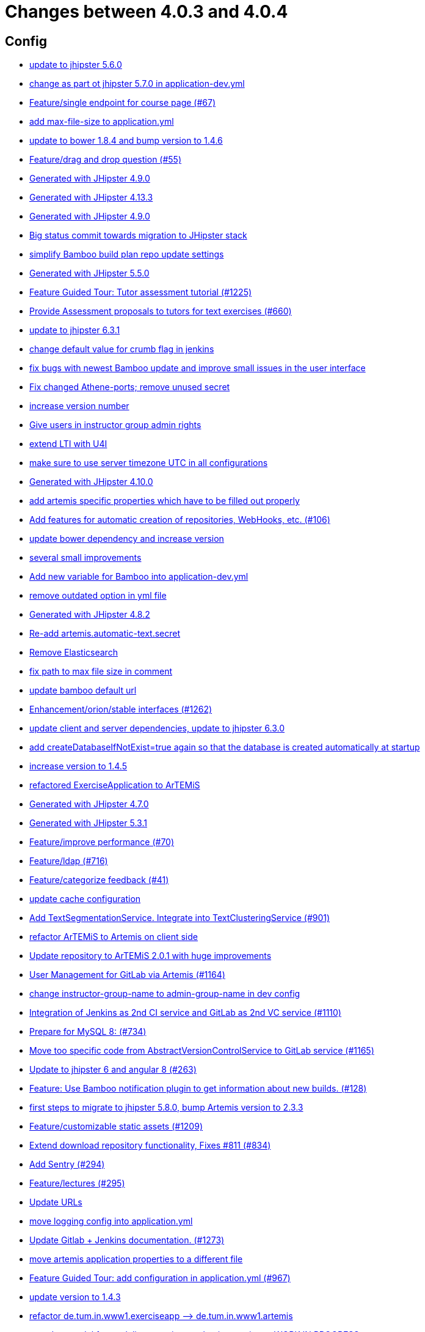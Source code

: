 = Changes between 4.0.3 and 4.0.4

== Config

* link:https://www.github.com/ls1intum/Artemis/commit/11c11e6d4ee8a748036778cef496ae8d73d2ea8a[update to jhipster 5.6.0]
* link:https://www.github.com/ls1intum/Artemis/commit/32f9d881e52d5b86b963c358482813737467439e[change as part ot jhipster 5.7.0 in application-dev.yml]
* link:https://www.github.com/ls1intum/Artemis/commit/93762901eb96d3200771f7365518f71f2e116fce[Feature/single endpoint for course page (#67)]
* link:https://www.github.com/ls1intum/Artemis/commit/6a074b1b007c22cbb2695a66ff68e1ab1fdf2e68[add max-file-size to application.yml]
* link:https://www.github.com/ls1intum/Artemis/commit/378ab3c2ac2dbfb11b1f8a69486da9822188fd01[update to bower 1.8.4 and bump version to 1.4.6]
* link:https://www.github.com/ls1intum/Artemis/commit/88107870c1ad34f06a99ce8c94c81d650d3a9b64[Feature/drag and drop question (#55)]
* link:https://www.github.com/ls1intum/Artemis/commit/24d641d6bf9c52b25a783626b2ead6211fbc239d[Generated with JHipster 4.9.0]
* link:https://www.github.com/ls1intum/Artemis/commit/722a7f0b5c2809556526c97bfed0c302479de0b6[Generated with JHipster 4.13.3]
* link:https://www.github.com/ls1intum/Artemis/commit/d02212dfea94139511e9e31d5d1ed166ad4ef362[Generated with JHipster 4.9.0]
* link:https://www.github.com/ls1intum/Artemis/commit/153e1aace7cc31aa7042eaab98a6b0daec81818d[Big status commit towards migration to JHipster stack]
* link:https://www.github.com/ls1intum/Artemis/commit/187b9f670d83ced9efc307c2b8ea08b151a56725[simplify Bamboo build plan repo update settings]
* link:https://www.github.com/ls1intum/Artemis/commit/f1525555c3081054a6e94a5c7d346f4ae73f51ce[Generated with JHipster 5.5.0]
* link:https://www.github.com/ls1intum/Artemis/commit/d6a2190d8cbf43b0051606d29e4017f5ecdfc06b[Feature Guided Tour: Tutor assessment tutorial (#1225)]
* link:https://www.github.com/ls1intum/Artemis/commit/0a252ba8aab9ab99336bc8b10b2ce522d4ed856d[Provide Assessment proposals to tutors for text exercises (#660)]
* link:https://www.github.com/ls1intum/Artemis/commit/acc6d3033434c9b972499b3901d18b539eaaa5a0[update to jhipster 6.3.1]
* link:https://www.github.com/ls1intum/Artemis/commit/5fd3a2b1e7affe64e23e14b4e7c72bc2801d7bb9[change default value for crumb flag in jenkins]
* link:https://www.github.com/ls1intum/Artemis/commit/b82f25685744f099b3514dae5f353200f12f3292[fix bugs with newest Bamboo update and improve small issues in the user interface]
* link:https://www.github.com/ls1intum/Artemis/commit/59838871e1edf8d811825bce85192567aeb6a7cf[Fix changed Athene-ports; remove unused secret]
* link:https://www.github.com/ls1intum/Artemis/commit/03958c67bac728c71b49e67393ce31dffa4775a2[increase version number]
* link:https://www.github.com/ls1intum/Artemis/commit/cec68fddba54d5d3d3a6bae3c0d59c729ee7bbb5[Give users in instructor group admin rights]
* link:https://www.github.com/ls1intum/Artemis/commit/a07b58c3b207c32bcf459dad21dd537a5c3620cd[extend LTI with U4I]
* link:https://www.github.com/ls1intum/Artemis/commit/e2d71125b77481b3dbb5601f89edcd95247911ad[make sure to use server timezone UTC in all configurations]
* link:https://www.github.com/ls1intum/Artemis/commit/3494284105fc49f004789e3a9ed455e74978bce4[Generated with JHipster 4.10.0]
* link:https://www.github.com/ls1intum/Artemis/commit/21c705929c5c490ca8da9ab674e4b7687804c3e8[add artemis specific properties which have to be filled out properly]
* link:https://www.github.com/ls1intum/Artemis/commit/ed823d201cc36ae172a5aca64c0b5b3d0eda1fc8[Add features for automatic creation of repositories, WebHooks, etc. (#106)]
* link:https://www.github.com/ls1intum/Artemis/commit/942c62f73af090e204cd4f652d3cc1af3953f05d[update bower dependency and increase version]
* link:https://www.github.com/ls1intum/Artemis/commit/d1232df4fb2b25761cd2af128550cd792d9a1cd0[several small improvements]
* link:https://www.github.com/ls1intum/Artemis/commit/8fccd2c8f2bf718889c986ce269d414adc77b4c2[Add new variable for Bamboo into application-dev.yml]
* link:https://www.github.com/ls1intum/Artemis/commit/9db779d99086bdfb3109a10f5dc3b4654d8825d0[remove outdated option in yml file]
* link:https://www.github.com/ls1intum/Artemis/commit/dc0e0420713aab89508ec92831e932710b536b70[Generated with JHipster 4.8.2]
* link:https://www.github.com/ls1intum/Artemis/commit/fea3b0da787b5ae0ee1e20a0093c675bc1412fad[Re-add artemis.automatic-text.secret]
* link:https://www.github.com/ls1intum/Artemis/commit/463cc58721d21b36aca8918fe8e1a693c48432c0[Remove Elasticsearch]
* link:https://www.github.com/ls1intum/Artemis/commit/19c037077dd90632a85d4fe8a46a2a6868c49873[fix path to max file size in comment]
* link:https://www.github.com/ls1intum/Artemis/commit/002d579070d8d061835bc5e6fc90c873b01bf8e6[update bamboo default url]
* link:https://www.github.com/ls1intum/Artemis/commit/3ad2902db72ed9630343063e209f53d5b0408a74[Enhancement/orion/stable interfaces (#1262)]
* link:https://www.github.com/ls1intum/Artemis/commit/ff9f0ea25268cb33ac6ba8dede97a27c0635c811[update client and server dependencies, update to jhipster 6.3.0]
* link:https://www.github.com/ls1intum/Artemis/commit/049c4052e45e7a5f504b295e25c9912a7bce2abd[add createDatabaseIfNotExist=true again so that the database is created automatically at startup]
* link:https://www.github.com/ls1intum/Artemis/commit/f5cbd1d9f0fa09c951ddf886fa436d1c2f5035b4[increase version to 1.4.5]
* link:https://www.github.com/ls1intum/Artemis/commit/ee7e783612b2f1ae4c1e4d70aa8ee68fd51d8a86[refactored ExerciseApplication to ArTEMiS]
* link:https://www.github.com/ls1intum/Artemis/commit/e0b1427eb82a31ae718e2591d5644295e65dacfd[Generated with JHipster 4.7.0]
* link:https://www.github.com/ls1intum/Artemis/commit/e5682481c65bbcd247ddb1bcc1610dbabef3b2d1[Generated with JHipster 5.3.1]
* link:https://www.github.com/ls1intum/Artemis/commit/94fb7e7edc77374a9c6d1e256600d21d26e0bf3f[Feature/improve performance (#70)]
* link:https://www.github.com/ls1intum/Artemis/commit/7ff1c417f4b0f678ca05f85e77010f7033273b55[Feature/ldap (#716)]
* link:https://www.github.com/ls1intum/Artemis/commit/6fd23126bb63a9eac630210b61b1f74358e01321[Feature/categorize feedback (#41)]
* link:https://www.github.com/ls1intum/Artemis/commit/3719a63c14ebf84733c83159008fb282e6cb68f8[update cache configuration]
* link:https://www.github.com/ls1intum/Artemis/commit/7749b0f23c2b57be0db6bb725db2772c90e0ef37[Add TextSegmentationService. Integrate into TextClusteringService (#901)]
* link:https://www.github.com/ls1intum/Artemis/commit/71743eecef16d1f9627d58394ece0f0a4f527ef3[refactor ArTEMiS to Artemis on client side]
* link:https://www.github.com/ls1intum/Artemis/commit/3997e52fde23a4ff6184a234b4e1b3e3b47454c8[Update repository to ArTEMiS 2.0.1 with huge improvements]
* link:https://www.github.com/ls1intum/Artemis/commit/083e206fcc344db30c101cfc3263d544cbbb7c7b[User Management for GitLab via Artemis (#1164)]
* link:https://www.github.com/ls1intum/Artemis/commit/406b0f1bfbc60d8b2e682f4ae4c8d879657b2b3b[change instructor-group-name to admin-group-name in dev config]
* link:https://www.github.com/ls1intum/Artemis/commit/25c3a672326ff9e455a0b5adb69df3cc787a775e[Integration of Jenkins as 2nd CI service and GitLab as 2nd VC service (#1110)]
* link:https://www.github.com/ls1intum/Artemis/commit/df032e365fca6afb86efd5017f7532b173fb860c[Prepare for MySQL 8: (#734)]
* link:https://www.github.com/ls1intum/Artemis/commit/1969c35581e002208aa3de28d221d785d2b6e576[Move too specific code from  AbstractVersionControlService to GitLab service  (#1165)]
* link:https://www.github.com/ls1intum/Artemis/commit/ac620301355203ca2ca53d3e34b9828eb69ae440[Update to jhipster 6 and angular 8 (#263)]
* link:https://www.github.com/ls1intum/Artemis/commit/10b28b1e450edb1036112d5c8acaa54c4a8b21eb[Feature: Use Bamboo notification plugin to get information about new builds. (#128)]
* link:https://www.github.com/ls1intum/Artemis/commit/e4ad74a389de264de1142f1ca4b56d7ae41c1ca1[first steps to migrate to jhipster 5.8.0, bump Artemis version to 2.3.3]
* link:https://www.github.com/ls1intum/Artemis/commit/29000edbca6328d08c2bf1a9e70ec76b42028577[Feature/customizable static assets (#1209)]
* link:https://www.github.com/ls1intum/Artemis/commit/577a1faa92b148e5516d35c8d61d91d8964975f8[Extend download repository functionality, Fixes #811 (#834)]
* link:https://www.github.com/ls1intum/Artemis/commit/ccaf92bbeaae02707aa0a0761f2b0cd9c41840ef[Add Sentry (#294)]
* link:https://www.github.com/ls1intum/Artemis/commit/f82350879197e0273425ecbc7e52aff77173ce30[Feature/lectures (#295)]
* link:https://www.github.com/ls1intum/Artemis/commit/18d7d9260a3961a23f490e6d3c58d89407436345[Update URLs]
* link:https://www.github.com/ls1intum/Artemis/commit/db41e6a8099b58bea23bc80dec23ce11f3fde908[move logging config into application.yml]
* link:https://www.github.com/ls1intum/Artemis/commit/4a37e46b5e710996dbb43d15d07f8e4941686898[Update Gitlab + Jenkins documentation.  (#1273)]
* link:https://www.github.com/ls1intum/Artemis/commit/f1b67c03be4368d6dc2b8327be35064620227c52[move artemis application properties to a different file]
* link:https://www.github.com/ls1intum/Artemis/commit/d588299ccf2c0e6d4508129edd8371d3d4cb956c[Feature Guided Tour: add configuration in application.yml (#967)]
* link:https://www.github.com/ls1intum/Artemis/commit/b39295c1ce48bb79e419d7d6445ec126527cdd63[update version to 1.4.3]
* link:https://www.github.com/ls1intum/Artemis/commit/bc69c80a6b82abdb47045e2c6c03e43179c10e12[refactor de.tum.in.www1.exerciseapp —> de.tum.in.www1.artemis]
* link:https://www.github.com/ls1intum/Artemis/commit/a71c0c51c36c6b8d44b2b2b98506396f6e942ff6[new data model for modeling exercises and quiz exercises - WORK IN PROGRESS]
* link:https://www.github.com/ls1intum/Artemis/commit/6fc9f4937f72a26f7cd01e5faa38ca8fc5aafe1d[Improve user management, update dependencies, migrate from tslint to eslint]
* link:https://www.github.com/ls1intum/Artemis/commit/d041b99e1dcd9fa71ecb1f1b6a0635a06e122390[upgrade to angular 5]


== Database

* link:https://www.github.com/ls1intum/Artemis/commit/035e96be8d0c12f8a4ddd91575bebedfe3ad320e[Add resource method to get exercises for a course]
* link:https://www.github.com/ls1intum/Artemis/commit/391283bf2a5ffea2fd3c14c323aa90db53e07b4e[Feature/remodel participations (#623)]
* link:https://www.github.com/ls1intum/Artemis/commit/fd6eb1a0ed0e51323cd46541cf69a54f2bdc3c9b[Feature/quiz submission (#46)]
* link:https://www.github.com/ls1intum/Artemis/commit/83e71f249b674e8bf414bece545121079618b459[Fix a typo in the liquibase changelog (#214)]
* link:https://www.github.com/ls1intum/Artemis/commit/13f3689b530e4563bf6f10cf9698d3b39da199e7[WARNING recreate liquibase database change log]
* link:https://www.github.com/ls1intum/Artemis/commit/7f065088e88b049f46d459e5ad432086619cdbd7[Assessment Queue for Automatic Text Assessment (#665)]
* link:https://www.github.com/ls1intum/Artemis/commit/0a252ba8aab9ab99336bc8b10b2ce522d4ed856d[Provide Assessment proposals to tutors for text exercises (#660)]
* link:https://www.github.com/ls1intum/Artemis/commit/ce4ba76fc2dfee9c0087d13a0e107c898809dec9[Show correct count for complaints/more feedback requests about your assessments (#1143)]
* link:https://www.github.com/ls1intum/Artemis/commit/a5bc62bcbcc35a9562edc7cbf0280134096a4465[Feature/quiz reevaluation (#54)]
* link:https://www.github.com/ls1intum/Artemis/commit/d8c1f8d803fa731eeffd73564bcf721d16518631[Feature: Improve Presentation Score (#877)]
* link:https://www.github.com/ls1intum/Artemis/commit/904e1b957570b985cd4e39f9982f3c07b5cf7383[Feature/programming exercise/hints (#646)]
* link:https://www.github.com/ls1intum/Artemis/commit/bf405cf09107381bf21786c0bcbe87d53761e716[Some renaming and rearranging columns in Participation entity view]
* link:https://www.github.com/ls1intum/Artemis/commit/ddf1618de5fb329e4dc94f66391e007c9d3c2923[Feedback is ordered in Result now]
* link:https://www.github.com/ls1intum/Artemis/commit/ed3d9975787861528fd3abbda01e808d34b2d7b3[Detect Text Submission Language and display it to tutors (#555)]
* link:https://www.github.com/ls1intum/Artemis/commit/ed823d201cc36ae172a5aca64c0b5b3d0eda1fc8[Add features for automatic creation of repositories, WebHooks, etc. (#106)]
* link:https://www.github.com/ls1intum/Artemis/commit/f94e2c9fe6f475ef360c58f9ad4dcbbf9347e931[add max score to abstract Exercise class]
* link:https://www.github.com/ls1intum/Artemis/commit/2ac0324d90b117d0eefa7d694d5a42392be8614b[Text Assessment V2 (#1286)]
* link:https://www.github.com/ls1intum/Artemis/commit/e99d20ecdaf7d938bb550eb9a2a0956aa6196957[Feature/integrate new models (#199)]
* link:https://www.github.com/ls1intum/Artemis/commit/5091b6189d23d6b99fd36b11ce414bf14e1e70bd[Feature/participate in quiz (#42)]
* link:https://www.github.com/ls1intum/Artemis/commit/ab3a6e1919d99a69420bb958e6ef637e5c7d04f4[Feature/programming exercise/test case dirty flag (#850)]
* link:https://www.github.com/ls1intum/Artemis/commit/2939419496506444fa31d81d14ce33067e39d840[migrate programming exercise repo url and build plan id to participations (#181)]
* link:https://www.github.com/ls1intum/Artemis/commit/785a4ca146050c5fff6d85b8d56dcd01016e730a[Feature/Programming Exercise/Sequential test runs (#495)]
* link:https://www.github.com/ls1intum/Artemis/commit/8a64b73e1c430b5cb005c7df964f97596d06cd09[Permanently map user <-> LTI user id]
* link:https://www.github.com/ls1intum/Artemis/commit/9d85cc5a83fd9618268072dad06581688b83097b[Feature/create edit course improvements/instructor customizations (#1240)]
* link:https://www.github.com/ls1intum/Artemis/commit/9d8b2b4eaaa9c8b8f9a4c7682cf94da207d45991[question text can be 1000 characters long]
* link:https://www.github.com/ls1intum/Artemis/commit/898080d133f7bb64c2ce35d3226e21144a6ce532[Some changes before setting up Bamboo for JHipster version of application]
* link:https://www.github.com/ls1intum/Artemis/commit/2b74b565a4e22fce34e21a53d78a8340eee0ec50[Add autoincrement property to migration file (programming exercise test cases) (#654)]
* link:https://www.github.com/ls1intum/Artemis/commit/2ebee0ad142132faeb589cbe6e58cb6b01613887[Feature/drag and drop statistics (#59)]
* link:https://www.github.com/ls1intum/Artemis/commit/c5fa660e118d659936cd71a2e454e357edf4f985[remove email contraint in old liquibase changelog that leads to problems]
* link:https://www.github.com/ls1intum/Artemis/commit/af989d3fa08958110a67e9362f39e64f0e41265d[Add buildArtifact to data model of Result #3]
* link:https://www.github.com/ls1intum/Artemis/commit/88107870c1ad34f06a99ce8c94c81d650d3a9b64[Feature/drag and drop question (#55)]
* link:https://www.github.com/ls1intum/Artemis/commit/8edf6bbb59100dc5f4fcf49096c2a0be3640fe57[Feature/role instructor (#48)]
* link:https://www.github.com/ls1intum/Artemis/commit/c3555a26b7d16cd49802e51debdefe1a473f3688[add liquibase changelog for database changes]
* link:https://www.github.com/ls1intum/Artemis/commit/f1525555c3081054a6e94a5c7d346f4ae73f51ce[Generated with JHipster 5.5.0]
* link:https://www.github.com/ls1intum/Artemis/commit/f97a8c5123040f086d26d6055ed59edcba2d689b[Feature/questions answers/tutor approval (#1285)]
* link:https://www.github.com/ls1intum/Artemis/commit/2a36de29f4a7dd556b27fc8d225ec5d572913541[rename table name from sa_submitted_text to short_answer_submitted_text]
* link:https://www.github.com/ls1intum/Artemis/commit/5474d76914e48fdb31112646ad8e9f56fb032d32[updated data model for quiz exercises]
* link:https://www.github.com/ls1intum/Artemis/commit/f200f5a9bc77798246a8762660ee71d656751615[Show users (i.e. non-admins) only courses for which they are in the correct group]
* link:https://www.github.com/ls1intum/Artemis/commit/fc14da5001b0e16711e2c6939ddd9a4301d0734b[Models for team-based exercises (#1170)]
* link:https://www.github.com/ls1intum/Artemis/commit/01b2c52840a36c9090e42ebd92809edc10c01744[try to catch an issue when students start programming exercises right after they have]
* link:https://www.github.com/ls1intum/Artemis/commit/1f5660f573fbbb3614aafc9e75b51cf34566e004[Massive refactoring towards allowing use of custom CI and VC systems, still some rough edges...]
* link:https://www.github.com/ls1intum/Artemis/commit/85e4374864a53adbd1cd932be436acb99dc21ee7[Feature/show quiz result (#49)]
* link:https://www.github.com/ls1intum/Artemis/commit/4b378a4bff4fee0e16214a0fb9f1fb303339de04[add modeling conflict entitities]
* link:https://www.github.com/ls1intum/Artemis/commit/deace16386c2fbe1ddae2e61c7927058663fdc27[add missing column ‘image_url’ on table ‘jhi_user’ to change set]
* link:https://www.github.com/ls1intum/Artemis/commit/e4097567d18d93d289f2f5f6aa203c73b1755506[fix sql statement in complaint_response tutor leaderboard view]
* link:https://www.github.com/ls1intum/Artemis/commit/4756645307bed9d435f9971ed10d6ef5301a9dc9[Add server side option to publish build plan URL]
* link:https://www.github.com/ls1intum/Artemis/commit/e5af9c2c666a76e6dd2c734971453f46c6f7ad27[several bugfixes and improvements]
* link:https://www.github.com/ls1intum/Artemis/commit/e5682481c65bbcd247ddb1bcc1610dbabef3b2d1[Generated with JHipster 5.3.1]
* link:https://www.github.com/ls1intum/Artemis/commit/7ff1c417f4b0f678ca05f85e77010f7033273b55[Feature/ldap (#716)]
* link:https://www.github.com/ls1intum/Artemis/commit/6fd23126bb63a9eac630210b61b1f74358e01321[Feature/categorize feedback (#41)]
* link:https://www.github.com/ls1intum/Artemis/commit/ffab465855b388a251439b3b35b75707a9f4cb8c[Remove deprecated build artifact column from Result (#1213)]
* link:https://www.github.com/ls1intum/Artemis/commit/063d031a9a0c84b28506be60284333362130712e[Add time difference between initialization of exercise and build completion in instructor dashboard]
* link:https://www.github.com/ls1intum/Artemis/commit/01936e148495fdd5469183c3c0b541d741665cb0[Feature/quiz statistic (#47)]
* link:https://www.github.com/ls1intum/Artemis/commit/3997e52fde23a4ff6184a234b4e1b3e3b47454c8[Update repository to ArTEMiS 2.0.1 with huge improvements]
* link:https://www.github.com/ls1intum/Artemis/commit/51bcf41ec96159de131815f98ac1f292b89a32ed[Feature/manual result improvements (#53)]
* link:https://www.github.com/ls1intum/Artemis/commit/88b51db4e660426ec09ec80513efdd2848eab380[different changes: result over websocket, TypeScript refactoring, explanationText in ModelingSubmission]
* link:https://www.github.com/ls1intum/Artemis/commit/0dec4379d4e4a0e8a7349e9a19312435c65edd8f[allow longer passwords for internal Artemis users]
* link:https://www.github.com/ls1intum/Artemis/commit/deae29deea7c5274d59dd43412f14e4b33a131cc[save LTI outcome url]
* link:https://www.github.com/ls1intum/Artemis/commit/ee2b49a8c8cc86b6f140bc660f4225f2aa5a1138[database adaptions, merge principal into account service]
* link:https://www.github.com/ls1intum/Artemis/commit/14bb1436f0c9a6f542a890ea4caa034159815606[add the missing assessment_due_date in Exercise]
* link:https://www.github.com/ls1intum/Artemis/commit/51931fe9f4dbd139cac114d68c6322ba53336fe2[Feature/grading instructions/modify data model for SGI (#1146)]
* link:https://www.github.com/ls1intum/Artemis/commit/d4e780cacbaae0889ff32cde2f6120f72576896f[Remove slug attribute from exercise domain object]
* link:https://www.github.com/ls1intum/Artemis/commit/bcfcacf9876cc6290396fe8a1166bef970847d35[Enhancement/programming exercise/build failed property (#1192)]
* link:https://www.github.com/ls1intum/Artemis/commit/52ed6a4493afc9010b32c7109b6be7e3bdbe0ccf[integrate text exercises and file upload exercises into course administration, code improvements]
* link:https://www.github.com/ls1intum/Artemis/commit/c7db4ff5591a1c29d2c8dda58f8f52378ff98e09[fix wrong complaint associations from OneToOne to ManyToOne]
* link:https://www.github.com/ls1intum/Artemis/commit/2d03245a828f733bbe5c83df4c01423c58c47e4a[Feature/schema changes for complaints (#139)]
* link:https://www.github.com/ls1intum/Artemis/commit/d10a49884da560a3e3ed4bd9eca50997598a95f6[fix problem with newest database changelog]
* link:https://www.github.com/ls1intum/Artemis/commit/5d292abb7c733a97cdafc7c79cda8627facad585[Text Question Assessment (#134)]
* link:https://www.github.com/ls1intum/Artemis/commit/12f8bbfa8c086f9aadc73d31c14e6a8d84960559[Import teams from source exercise (#1302)]
* link:https://www.github.com/ls1intum/Artemis/commit/0ac118d81f876672d95b2507914ba442d643d92b[Feature/quiz improvements (#58)]
* link:https://www.github.com/ls1intum/Artemis/commit/afbc4a50be52db0239d50126c7da1c31c3bc305f[Some more renaming and rearranging columns in Exercise entity view]
* link:https://www.github.com/ls1intum/Artemis/commit/463cc58721d21b36aca8918fe8e1a693c48432c0[Remove Elasticsearch]
* link:https://www.github.com/ls1intum/Artemis/commit/7ebd1b200aeeadf9e199cc380234111646664143[Feature/Programming Exercise/Activate tutor dashboards (#956)]
* link:https://www.github.com/ls1intum/Artemis/commit/88d0768dea0cc7bf9b11094d4bed53e7e1f9d4ff[delete old and deprecated columns of programming exercise after migration has taken place on production server]
* link:https://www.github.com/ls1intum/Artemis/commit/5e426c98bb12e35f1c94a8c98b483a5705326bd0[fix sql migration of participations]
* link:https://www.github.com/ls1intum/Artemis/commit/e0b1427eb82a31ae718e2591d5644295e65dacfd[Generated with JHipster 4.7.0]
* link:https://www.github.com/ls1intum/Artemis/commit/4ddbe9d7fdf830a8373c00b280c8d4711023e8fc[Bugfix: Presentation score (#886)]
* link:https://www.github.com/ls1intum/Artemis/commit/7b98e05ed3340f337b727e5b23607cd37f096a61[Add condition to db hook that the conflict team must be a different team from the existing team (#1385)]
* link:https://www.github.com/ls1intum/Artemis/commit/4799bad5b83a7209606e0b5c53f38f20b7fbc9fa[entity changes in client and server]
* link:https://www.github.com/ls1intum/Artemis/commit/de9bbcafb079d93baa5ad3bbfbdcb0220ef3f704[Add allowOnlineEditor to Exercise entity]
* link:https://www.github.com/ls1intum/Artemis/commit/6aa28c31e8702229bcb8ce25f70c832a87672897[Bugfix/programming exercise/delete exercise (#866)]
* link:https://www.github.com/ls1intum/Artemis/commit/b61818d001feab42bd5ea9f37c6dab1907e8e74c[More Feedback Request (#591)]
* link:https://www.github.com/ls1intum/Artemis/commit/2efd2796d935e8ad2df58605ff29092d3b1af7ff[Remove constraint for emails to be unique]
* link:https://www.github.com/ls1intum/Artemis/commit/a8f68c22e293e39c173f9e2d3090e6f5597d6153[add unique constraint to database for course.shortname]
* link:https://www.github.com/ls1intum/Artemis/commit/ab9b61a7107111f86842f3a12a1020cbe6753124[Tutors and meta info for teams (#1287)]
* link:https://www.github.com/ls1intum/Artemis/commit/30d3148a74829fff353a4d91bdb2b54ef69d4c0e[fix wrong database column names before release]
* link:https://www.github.com/ls1intum/Artemis/commit/0c8e99764a8bb6b46152543486281e24c2ef1297[drop unique constraint between ShortAnswerSubmittedText and ShortAnswerSpot]
* link:https://www.github.com/ls1intum/Artemis/commit/d041b99e1dcd9fa71ecb1f1b6a0635a06e122390[upgrade to angular 5]
* link:https://www.github.com/ls1intum/Artemis/commit/11c11e6d4ee8a748036778cef496ae8d73d2ea8a[update to jhipster 5.6.0]
* link:https://www.github.com/ls1intum/Artemis/commit/6f66846222033506f50c91757394252c3e2e3e37[fix error in changelog and merge 2 changelogs into 1]
* link:https://www.github.com/ls1intum/Artemis/commit/098471b7a33627a2f7b4e592bdfed135f0d3449c[Feature/tutorial overview page (#669)]
* link:https://www.github.com/ls1intum/Artemis/commit/e6f37d728ec4988423e178184f3b0cefdf6015d6[Add teaching assistant group name attribute to course entity]
* link:https://www.github.com/ls1intum/Artemis/commit/40ca8d705d5e0a0eb9338b6214b0b101f62401be[Comment field for example assessments (#469)]
* link:https://www.github.com/ls1intum/Artemis/commit/a697e792a5277dc7586861cca9e6f7865aa6daef[Feature/add question (#35)]
* link:https://www.github.com/ls1intum/Artemis/commit/de1a48a0730c75e3c3154b9933aa86eefe72a868[fix problems with constraints by dropping and adding them during migration]
* link:https://www.github.com/ls1intum/Artemis/commit/7ea2377efafcee489e432c61f77f0a70854819e0[Feature/Programming-Exercises/Run test cases after due date (#664)]
* link:https://www.github.com/ls1intum/Artemis/commit/06f9cb48becfcb7f2e7bec18c04e344ee9a73bc7[database changes for new exercise types text and file upload]
* link:https://www.github.com/ls1intum/Artemis/commit/083bf125ecedf76d89fbe63e983159ba0d25b6be[Add score to Result data model]
* link:https://www.github.com/ls1intum/Artemis/commit/47619cc6112be80397e75a3db687929b6098686a[add missing columnDataType for renameColumn in liquibase db changelog]
* link:https://www.github.com/ls1intum/Artemis/commit/3494284105fc49f004789e3a9ed455e74978bce4[Generated with JHipster 4.10.0]
* link:https://www.github.com/ls1intum/Artemis/commit/abb8463f63bca1393f52c1c56440d95d244c88d4[Bugfix/drag and drop quiz drop zones (#1306)]
* link:https://www.github.com/ls1intum/Artemis/commit/a71c0c51c36c6b8d44b2b2b98506396f6e942ff6[new data model for modeling exercises and quiz exercises - WORK IN PROGRESS]
* link:https://www.github.com/ls1intum/Artemis/commit/230b42c76dc421d0e30cfc17b919248674843bba[increase feedback text size further]
* link:https://www.github.com/ls1intum/Artemis/commit/db983ff04df1cfab20f5cf1abeaabe55a79f1c44[make 100% sure that tutor participations are unique]
* link:https://www.github.com/ls1intum/Artemis/commit/c24f92748fe474b9420fc5dc6c5251de14148d1e[Performance improvements and bug fixes for critical REST calls (#757)]
* link:https://www.github.com/ls1intum/Artemis/commit/06c18d311795b46d9b4014706a10c9fd3f2b10d1[remove image_url column, for some reason it does not work as intended]
* link:https://www.github.com/ls1intum/Artemis/commit/e158141c94166b25dc5a909c8c8cfa9790d91122[Add new role for TAs and give appropriate permissions in front and back end]
* link:https://www.github.com/ls1intum/Artemis/commit/260ce7c95effae13579702364e11d342a093231f[fix liquibase changelog to prevent data loss: we want to rename 2 columns, not delete and add them]
* link:https://www.github.com/ls1intum/Artemis/commit/1512dde476e1d784e5e0f4a04f4d22e0313526f6[Added file upload exercise to views (#919)]
* link:https://www.github.com/ls1intum/Artemis/commit/4ea075be039707a6434f0ecb3ec237566d13baea[Feature/create new feedback domain (#31)]
* link:https://www.github.com/ls1intum/Artemis/commit/617305483c2e0a8e7574218b7b68c633510bccf0[Use new Apollon Data Model (#216)]
* link:https://www.github.com/ls1intum/Artemis/commit/18936ac00a3a9d7071e3e0589eda709a1dbf8f65[Feature/Add new automatic submission run property to programming exercises (#798)]
* link:https://www.github.com/ls1intum/Artemis/commit/bb2480218d7556c73654b2a3fe331fb407feab2b[Feature/migrate modeling from filesystem to database (#194)]
* link:https://www.github.com/ls1intum/Artemis/commit/df032e365fca6afb86efd5017f7532b173fb860c[Prepare for MySQL 8: (#734)]
* link:https://www.github.com/ls1intum/Artemis/commit/06df1ba928dacb3268b1889fee09ed55b9d12904[Remove slug field from course]
* link:https://www.github.com/ls1intum/Artemis/commit/cd520c825a597931c85b127f1425bcfe65fd249d[Refactor starting exercises]
* link:https://www.github.com/ls1intum/Artemis/commit/0a09a98fb3ab21a42ca1a2a3b6dc3948187c3c08[LTI consumer score notification]
* link:https://www.github.com/ls1intum/Artemis/commit/153e1aace7cc31aa7042eaab98a6b0daec81818d[Big status commit towards migration to JHipster stack]
* link:https://www.github.com/ls1intum/Artemis/commit/47679d98c70e661388032984d72e74e5d6001f85[Feature/tutor leaderboard view (#598)]
* link:https://www.github.com/ls1intum/Artemis/commit/d9b998d3a90812c21cc8f54f92d7c8a51a2df20b[change TutorParticipation <—> ExampleSubmission from OneToMany to ManyToMany]


== Template

* link:https://www.github.com/ls1intum/Artemis/commit/afa7b5785b359d671660928df3e525dd32634238[Feature/update structural tests (#784)]
* link:https://www.github.com/ls1intum/Artemis/commit/4a8ba25c51b72203039d9423e76479c1c8eb7cc7[Fix testutils on windows (#1133)]
* link:https://www.github.com/ls1intum/Artemis/commit/bc2b9aaebfef517465b86ca7e067d863d8e0ff37[Stager approach - whitespace diff (#487)]
* link:https://www.github.com/ls1intum/Artemis/commit/284eb1453dab4cf8be9b5f91d94ae3ded9b68827[improve plant uml diagram styling in the programming exercise templates]
* link:https://www.github.com/ls1intum/Artemis/commit/3c1f85fe00d75618428844d1e8e7174c5c70af12[Bugfix/Fix python programming exercise template issues (#800)]
* link:https://www.github.com/ls1intum/Artemis/commit/9e7b9538e13472c9bc1e712f41e982ab501c1c0b[Feature/fix python template imports (#731)]
* link:https://www.github.com/ls1intum/Artemis/commit/ddb5d3fe9f33c44505833837eb289322d3465fb5[Update BehaviourTest.java (#608)]
* link:https://www.github.com/ls1intum/Artemis/commit/03dba7dac8533cb03d9387fce0640ac3e14cbfa6[small improvement in Java template for programming exercises: ClassTest]
* link:https://www.github.com/ls1intum/Artemis/commit/a2048848c603957a9ecf75b5645fe187d2c3f4cf[Update BehaviorTest.java]
* link:https://www.github.com/ls1intum/Artemis/commit/2424c69a7137585e20fdbe61e95d7e4e3dc6c484[adapt Eclipse name of solution project]
* link:https://www.github.com/ls1intum/Artemis/commit/8cc7c5065c3722a1ee80c89e9221d2d46516311d[Unify usage of <br> HTML Tag (#173)]
* link:https://www.github.com/ls1intum/Artemis/commit/c3288c7136e8b2e07b45556767e58c0c28111cb6[a new age begins and prettier it will be]
* link:https://www.github.com/ls1intum/Artemis/commit/e8a37afe821a79e5de890114f10b4884a5d4490b[Enhancement/better c template (#906)]
* link:https://www.github.com/ls1intum/Artemis/commit/33167e48f7b10693a19bfa5d5e519146b2c28476[Add problem statement to forms and code editor instructions (#229)]
* link:https://www.github.com/ls1intum/Artemis/commit/f1525555c3081054a6e94a5c7d346f4ae73f51ce[Generated with JHipster 5.5.0]
* link:https://www.github.com/ls1intum/Artemis/commit/5e3b5acde35d7fe2a6f668bd1620e8d64c4a1105[improve formatting in constructor test template]
* link:https://www.github.com/ls1intum/Artemis/commit/3201b90ae7fca23343c4cfc89b8b2a7a6207ed35[initial LTI integration]
* link:https://www.github.com/ls1intum/Artemis/commit/10e831c0dd6669eeb65e5d6caae7f5495e49e52c[remove outdated tests from programming exercise Java readme template]
* link:https://www.github.com/ls1intum/Artemis/commit/87f923771a0e8edec418e66fd265a0f338e6c895[Update ClassTest.java]
* link:https://www.github.com/ls1intum/Artemis/commit/20544fc3acc7d4a4bb4507b6b6397cc082bab6c4[Improve test cases for programming exercises (#184)]
* link:https://www.github.com/ls1intum/Artemis/commit/42ced4a5aea1ed3bd4f123a00aab439918d6e2a8[adapt java template to an exercise about the strategy pattern and sorting algorithms]
* link:https://www.github.com/ls1intum/Artemis/commit/f0148cc75aabf186b524c1fa0c42cd677d1facfa[Update BehaviorTest.java]
* link:https://www.github.com/ls1intum/Artemis/commit/908a3cc2cb46d9b328e822138380867ca0e47eaf[Enhancement/c template final (#1077)]
* link:https://www.github.com/ls1intum/Artemis/commit/760b785a0b2432717860cc06da44ca512e68d8f1[fix modifiers equals in Structural Test of Java programming exercise template]
* link:https://www.github.com/ls1intum/Artemis/commit/ed823d201cc36ae172a5aca64c0b5b3d0eda1fc8[Add features for automatic creation of repositories, WebHooks, etc. (#106)]
* link:https://www.github.com/ls1intum/Artemis/commit/77d2ee7321b9b063bc29bc9f5346047f0c3ce430[Bamboo build plans now use docker configuration]
* link:https://www.github.com/ls1intum/Artemis/commit/8d2723d3690f8e5fcd0ad8a22efbada57686b754[make favicon customizable]
* link:https://www.github.com/ls1intum/Artemis/commit/45e93c971124c962f83a3e0dcad757f936cd73e0[improve template test case for programming exercises]
* link:https://www.github.com/ls1intum/Artemis/commit/7e752ff6d9d0d5ba9c03487a87c980c26183f705[fix problem in ConstructorTest]
* link:https://www.github.com/ls1intum/Artemis/commit/702ad4d48549a848e496d98ca8dc97a9afa4830e[fix code formatting with spotless and prettier]
* link:https://www.github.com/ls1intum/Artemis/commit/6c9b4670f799dc4498607a92563e7a6f39166c92[improve behavior tests for java programming exercises]
* link:https://www.github.com/ls1intum/Artemis/commit/95ed2ec11ca1b2570cc9288dfdc9034208f34163[Feature/python programming exercise template (#183)]
* link:https://www.github.com/ls1intum/Artemis/commit/ff9f0ea25268cb33ac6ba8dede97a27c0635c811[update client and server dependencies, update to jhipster 6.3.0]
* link:https://www.github.com/ls1intum/Artemis/commit/8effac30444334048747bba3cc5b5d29c99f3449[update Java test framework for programming exercises]
* link:https://www.github.com/ls1intum/Artemis/commit/4a6e15cf656a3d8c983984710fd798132b8fb17a[update junit to 4.13 for Java programming exercises]
* link:https://www.github.com/ls1intum/Artemis/commit/60c568f44c4a300fc02d09a97a926afc27840950[use Java 14 and custom maven docker image for Java programming exercises]
* link:https://www.github.com/ls1intum/Artemis/commit/e0b1427eb82a31ae718e2591d5644295e65dacfd[Generated with JHipster 4.7.0]
* link:https://www.github.com/ls1intum/Artemis/commit/e5682481c65bbcd247ddb1bcc1610dbabef3b2d1[Generated with JHipster 5.3.1]
* link:https://www.github.com/ls1intum/Artemis/commit/73e7b03c9fcae2aec284e9595519bed45414bad7[further improve plant uml diagrams in programming instructions templates]
* link:https://www.github.com/ls1intum/Artemis/commit/4025094dc509aa870f515254c9564f24b3c6c494[Enable C as a programming language for exercises (#733)]
* link:https://www.github.com/ls1intum/Artemis/commit/785a4ca146050c5fff6d85b8d56dcd01016e730a[Feature/Programming Exercise/Sequential test runs (#495)]
* link:https://www.github.com/ls1intum/Artemis/commit/e8619b31604643d531eb6d47e9c76ce0e8414cca[Fix for domain command name exercisePart (#258)]
* link:https://www.github.com/ls1intum/Artemis/commit/a389533662700db2b289f4791237d087e2c9b117[Enhancement/updated c template (#987)]
* link:https://www.github.com/ls1intum/Artemis/commit/3997e52fde23a4ff6184a234b4e1b3e3b47454c8[Update repository to ArTEMiS 2.0.1 with huge improvements]
* link:https://www.github.com/ls1intum/Artemis/commit/15ee04ff987de59fc2e12de707ac514a2eb88d79[improve README for programming exercise template]
* link:https://www.github.com/ls1intum/Artemis/commit/25c3a672326ff9e455a0b5adb69df3cc787a775e[Integration of Jenkins as 2nd CI service and GitLab as 2nd VC service (#1110)]
* link:https://www.github.com/ls1intum/Artemis/commit/ddb2a33df42d7cd257c10c961af37851d8a139a9[small improvements in junit structure test cases]
* link:https://www.github.com/ls1intum/Artemis/commit/3d2f9cfe7d2f4e7c4938835947af1357f98ae712[adapt special treatment for gitignore file in template]
* link:https://www.github.com/ls1intum/Artemis/commit/5b36905fe4ee78176bf93445f3ad57e4e3c6ba4b[small improvements in programming exercise templates]
* link:https://www.github.com/ls1intum/Artemis/commit/d4511b086b123475f4ed174ec4ce73d7331b96db[Update Java programming exercise templates to Java 12]
* link:https://www.github.com/ls1intum/Artemis/commit/a2f9b0935122f5e9cda5313ae1cc735d1cf1a612[improve Java programming exercise template]
* link:https://www.github.com/ls1intum/Artemis/commit/584bfdcfb9aa27c4d90a3b5436b6b247de545998[improve template test suite for programming exercises]
* link:https://www.github.com/ls1intum/Artemis/commit/645d0260da64db8f7fbe5db5fdb035c5cbb26902[Added confirmation dialog for submitting assessment (#455)]
* link:https://www.github.com/ls1intum/Artemis/commit/0786d2bc5b6f6ad4cafc71f5fd0b7eb472658831[Update ClassTest.java]
* link:https://www.github.com/ls1intum/Artemis/commit/68953185a6479076c674677f3f2ba9c4c071a312[Feature/improved python templates (#720)]


